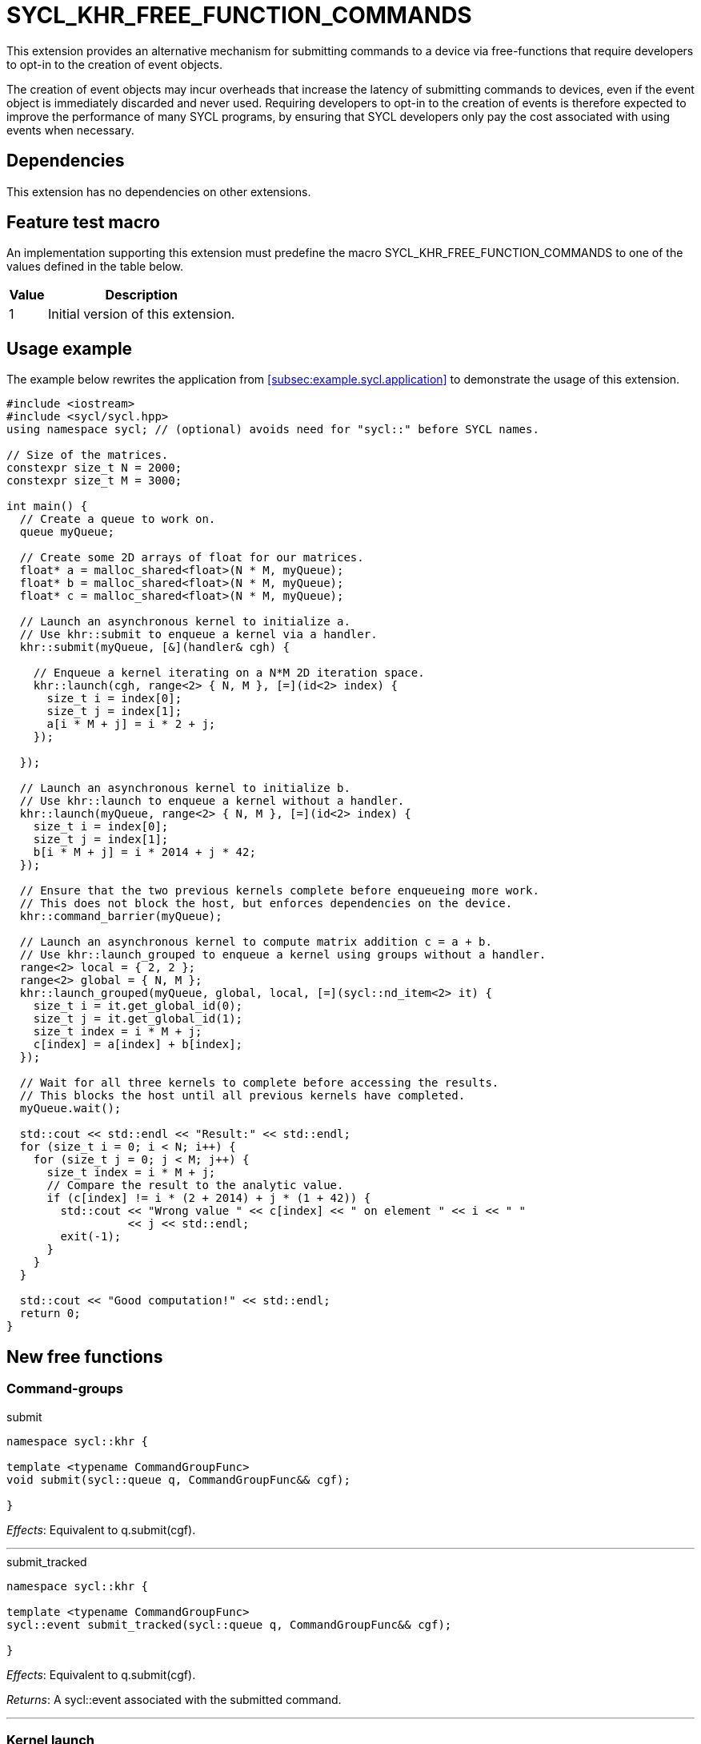 = SYCL_KHR_FREE_FUNCTION_COMMANDS

This extension provides an alternative mechanism for submitting commands to a
device via free-functions that require developers to opt-in to the creation of
[code]#event# objects.

The creation of [code]#event# objects may incur overheads that increase the
latency of submitting commands to devices, even if the [code]#event# object is
immediately discarded and never used.
Requiring developers to opt-in to the creation of events is therefore expected
to improve the performance of many SYCL programs, by ensuring that SYCL
developers only pay the cost associated with using events when necessary.

== Dependencies

This extension has no dependencies on other extensions.

== Feature test macro

An implementation supporting this extension must predefine the macro
[code]#SYCL_KHR_FREE_FUNCTION_COMMANDS# to one of the values defined in the
table below.

[%header,cols="1,5"]
|===
|Value
|Description

|1
|Initial version of this extension.
|===

== Usage example

The example below rewrites the application from
<<subsec:example.sycl.application>> to demonstrate the usage of this extension.

[source,role=synopsis]
----
#include <iostream>
#include <sycl/sycl.hpp>
using namespace sycl; // (optional) avoids need for "sycl::" before SYCL names.

// Size of the matrices.
constexpr size_t N = 2000;
constexpr size_t M = 3000;

int main() {
  // Create a queue to work on.
  queue myQueue;

  // Create some 2D arrays of float for our matrices.
  float* a = malloc_shared<float>(N * M, myQueue);
  float* b = malloc_shared<float>(N * M, myQueue);
  float* c = malloc_shared<float>(N * M, myQueue);

  // Launch an asynchronous kernel to initialize a.
  // Use khr::submit to enqueue a kernel via a handler.
  khr::submit(myQueue, [&](handler& cgh) {

    // Enqueue a kernel iterating on a N*M 2D iteration space.
    khr::launch(cgh, range<2> { N, M }, [=](id<2> index) {
      size_t i = index[0];
      size_t j = index[1];
      a[i * M + j] = i * 2 + j;
    });

  });

  // Launch an asynchronous kernel to initialize b.
  // Use khr::launch to enqueue a kernel without a handler.
  khr::launch(myQueue, range<2> { N, M }, [=](id<2> index) {
    size_t i = index[0];
    size_t j = index[1];
    b[i * M + j] = i * 2014 + j * 42;
  });

  // Ensure that the two previous kernels complete before enqueueing more work.
  // This does not block the host, but enforces dependencies on the device.
  khr::command_barrier(myQueue);

  // Launch an asynchronous kernel to compute matrix addition c = a + b.
  // Use khr::launch_grouped to enqueue a kernel using groups without a handler.
  range<2> local = { 2, 2 };
  range<2> global = { N, M };
  khr::launch_grouped(myQueue, global, local, [=](sycl::nd_item<2> it) {
    size_t i = it.get_global_id(0);
    size_t j = it.get_global_id(1);
    size_t index = i * M + j;
    c[index] = a[index] + b[index];
  });

  // Wait for all three kernels to complete before accessing the results.
  // This blocks the host until all previous kernels have completed.
  myQueue.wait();

  std::cout << std::endl << "Result:" << std::endl;
  for (size_t i = 0; i < N; i++) {
    for (size_t j = 0; j < M; j++) {
      size_t index = i * M + j;
      // Compare the result to the analytic value.
      if (c[index] != i * (2 + 2014) + j * (1 + 42)) {
        std::cout << "Wrong value " << c[index] << " on element " << i << " "
                  << j << std::endl;
        exit(-1);
      }
    }
  }

  std::cout << "Good computation!" << std::endl;
  return 0;
}
----

== New free functions

=== Command-groups

.[apititle]#submit#
[source,role=synopsis,id=api:submit]
----
namespace sycl::khr {

template <typename CommandGroupFunc>
void submit(sycl::queue q, CommandGroupFunc&& cgf);

}
----
_Effects_: Equivalent to [code]#q.submit(cgf)#.

'''

.[apititle]#submit_tracked#
[source,role=synopsis,id=api:submit_tracked]
----
namespace sycl::khr {

template <typename CommandGroupFunc>
sycl::event submit_tracked(sycl::queue q, CommandGroupFunc&& cgf);

}
----
_Effects_: Equivalent to [code]#q.submit(cgf)#.

_Returns_: A [code]#sycl::event# associated with the submitted command.

'''

=== Kernel launch

.[apititle]#launch# (kernel function)
[source,role=synopsis,id=api:launch]
----
namespace sycl::khr {

template <typename KernelType>
void launch(sycl::handler& h, sycl::range<1> r, const KernelType& k); (1)

template <typename KernelType>
void launch(sycl::handler& h, sycl::range<2> r, const KernelType& k); (2)

template <typename KernelType>
void launch(sycl::handler& h, sycl::range<3> r, const KernelType& k); (3)

template <typename KernelType>
void launch(sycl::queue q, sycl::range<1> r, const KernelType& k);    (4)

template <typename KernelType>
void launch(sycl::queue q, sycl::range<2> r, const KernelType& k);    (5)

template <typename KernelType>
void launch(sycl::queue q, sycl::range<3> r, const KernelType& k);    (6)

}
----
_Effects (1-3)_: Equivalent to [code]#h.parallel_for(r, k)#.

_Effects (4-6)_: Equivalent to [code]#q.submit([&](handler& h) { launch(h, r,
k); })#.

'''

.[apititle]#launch# (kernel object)
[source,role=synopsis,id=api:launch-kernel]
----
namespace sycl::khr {

template <typename... Args>
void launch(sycl::handler& h, sycl::range<1> r,
            const sycl::kernel& k, Args&&... args); (1)

template <typename... Args>
void launch(sycl::handler& h, sycl::range<2> r,
            const sycl::kernel& k, Args&&... args); (2)

template <typename... Args>
void launch(sycl::handler& h, sycl::range<3> r,
            const sycl::kernel& k, Args&&... args); (3)

template <typename... Args>
void launch(sycl::queue q, sycl::range<1> r,
            const sycl::kernel& k, Args&&... args); (4)

template <typename... Args>
void launch(sycl::queue q, sycl::range<2> r,
            const sycl::kernel& k, Args&&... args); (5)

template <typename... Args>
void launch(sycl::queue q, sycl::range<3> r,
            const sycl::kernel& k, Args&&... args); (6)

}
----
_Effects (1-3)_: Equivalent to:

[source,c++]
----
h.set_args(args...);
h.parallel_for(r, k);
----

_Effects (4-6)_: Equivalent to [code]#+q.submit([&](handler& h) { launch(h, r,
k, args...); })+#.

'''

.[apititle]#launch_reduce# (kernel function)
[source,role=synopsis,id=api:launch_reduce]
----
namespace sycl::khr {

template <typename KernelType, typename... Reductions>
void launch_reduce(sycl::handler& h, sycl::range<1> r,
                   const KernelType& k, Reductions&&... reductions); (1)

template <typename KernelType, typename... Reductions>
void launch_reduce(sycl::handler& h, sycl::range<2> r,
                   const KernelType& k, Reductions&&... reductions); (2)

template <typename KernelType, typename... Reductions>
void launch_reduce(sycl::handler& h, sycl::range<3> r,
                   const KernelType& k, Reductions&&... reductions); (3)

template <typename KernelType, typename... Reductions>
void launch_reduce(sycl::queue q, sycl::range<1> r,
                   const KernelType& k, Reductions&&... reductions); (4)

template <typename KernelType, typename... Reductions>
void launch_reduce(sycl::queue q, sycl::range<2> r,
                   const KernelType& k, Reductions&&... reductions); (5)

template <typename KernelType, typename... Reductions>
void launch_reduce(sycl::queue q, sycl::range<3> r,
                   const KernelType& k, Reductions&&... reductions); (6)

}
----
_Constraints_: The parameter pack consists of 1 or more objects created by the
[code]#sycl::reduction# function.

_Effects (1-3)_: Equivalent to [code]#+h.parallel_for(r, reductions..., k)+#.

_Effects (4-6)_: Equivalent to [code]#+q.submit([&](handler& h) {
launch_reduce(h, r, k, reductions...); })+#.


'''

.[apititle]#launch_grouped# (kernel function)
[source,role=synopsis,id=api:launch_grouped]
----
namespace sycl::khr {

template <typename KernelType>
void launch_grouped(sycl::handler& h, sycl::range<1> r, sycl::range<1> size,
                    const KernelType& k); (1)

template <typename KernelType>
void launch_grouped(sycl::handler& h, sycl::range<2> r, sycl::range<2> size,
                    const KernelType& k); (2)

template <typename KernelType>
void launch_grouped(sycl::handler& h, sycl::range<3> r, sycl::range<3> size,
                    const KernelType& k); (3)

template <typename KernelType>
void launch_grouped(sycl::queue q, sycl::range<1> r, sycl::range<1> size,
                    const KernelType& k); (4)

template <typename KernelType>
void launch_grouped(sycl::queue q, sycl::range<2> r, sycl::range<2> size,
                    const KernelType& k); (5)

template <typename KernelType>
void launch_grouped(sycl::queue q, sycl::range<3> r, sycl::range<3> size,
                    const KernelType& k); (6)

}
----
_Effects (1-3)_: Equivalent to [code]#h.parallel_for(nd_range(r, size), k)#.

_Effects (4-6)_: Equivalent to [code]#q.submit([&](handler& h) {
launch_grouped(h, r, size, k); })#.

'''

.[apititle]#launch_grouped# (kernel object)
[source,role=synopsis,id=api:launch_grouped-kernel]
----
namespace sycl::khr {

template <typename... Args>
void launch_grouped(sycl::handler& h, sycl::range<1> r, sycl::range<1> size,
                    const sycl::kernel& k, Args&&... args); (1)

template <typename... Args>
void launch_grouped(sycl::handler& h, sycl::range<2> r, sycl::range<2> size,
                    const sycl::kernel& k, Args&&... args); (2)

template <typename... Args>
void launch_grouped(sycl::handler& h, sycl::range<3> r, sycl::range<3> size,
                    const sycl::kernel& k, Args&&... args); (3)

template <typename... Args>
void launch_grouped(sycl::queue q, sycl::range<1> r, sycl::range<1> size,
                    const sycl::kernel& k, Args&&... args); (4)

template <typename... Args>
void launch_grouped(sycl::queue q, sycl::range<2> r, sycl::range<2> size,
                    const sycl::kernel& k, Args&&... args); (5)

template <typename... Args>
void launch_grouped(sycl::queue q, sycl::range<3> r, sycl::range<3> size,
                    const sycl::kernel& k, Args&&... args); (6)

}
----
_Effects (1-3)_: Equivalent to:
[source,c++]
----
h.set_args(args...);
h.parallel_for(nd_range(r, size), k);
----

_Effects (4-6)_: Equivalent to [code]#+q.submit([&](handler& h) {
launch_grouped(h, r, size, k, args...); })+#.

'''

.[apititle]#launch_grouped_reduce# (kernel function)
[source,role=synopsis,id=api:launch_grouped_reduce]
----
namespace sycl::khr {

template <typename KernelType, typename... Reductions>
void launch_grouped_reduce(sycl::handler& h, sycl::range<1> r,
                           sycl::range<1> size, const KernelType& k,
                           Reductions&&... reductions); (1)

template <typename KernelType, typename... Reductions>
void launch_grouped_reduce(sycl::handler& h, sycl::range<2> r,
                           sycl::range<2> size, const KernelType& k,
                           Reductions&&... reductions); (2)

template <typename KernelType, typename... Reductions>
void launch_grouped_reduce(sycl::handler& h, sycl::range<3> r,
                           sycl::range<3> size, const KernelType& k,
                           Reductions&&... reductions); (3)

template <typename KernelType, typename... Reductions>
void launch_grouped_reduce(sycl::queue q, sycl::range<1> r,
                           sycl::range<1> size, const KernelType& k,
                           Reductions&&... reductions); (4)

template <typename KernelType, typename... Reductions>
void launch_grouped_reduce(sycl::queue q, sycl::range<2> r,
                           sycl::range<2> size, const KernelType& k,
                           Reductions&&... reductions); (5)

template <typename KernelType, typename... Reductions>
void launch_grouped_reduce(sycl::queue q, sycl::range<3> r,
                           sycl::range<3> size, const KernelType& k,
                           Reductions&&... reductions); (6)

}
----
_Constraints_: The parameter pack consists of 1 or more objects created by the
[code]#sycl::reduction# function.

_Effects (1-3)_: Equivalent to [code]#+h.parallel_for(nd_range(r, size),
reductions..., k)+#.

_Effects (4-6)_: Equivalent to [code]#+q.submit([&](handler& h) {
launch_grouped_reduce(h, r, size, k, reductions...); })+#.

'''

.[apititle]#launch_task# (kernel function)
[source,role=synopsis,id=api:launch_task]
----
namespace sycl::khr {

template <typename KernelType>
void launch_task(sycl::handler& h, const KernelType& k); (1)

template <typename KernelType>
void launch_task(sycl::queue q, const KernelType& k);    (2)

}
----
_Effects (1)_: Equivalent to [code]#h.single_task(k)#.

_Effects (2)_: Equivalent to [code]#h.submit([&](handler& h) { launch_task(h,
k); })#.

'''

.[apititle]#launch_task# (kernel object)
[source,role=synopsis,id=api:launch_task-kernel]
----
namespace sycl::khr {

template <typename Args...>
void launch_task(sycl::handler& h, const sycl::kernel& k, Args&&... args); (1)

template <typename Args...>
void launch_task(sycl::queue q, const sycl::kernel& k, Args&&... args);    (2)

}
----
_Effects (1)_: Equivalent to:
[source,c++]
----
h.set_args(args...);
h.single_task(k);
----

_Effects (2)_: Equivalent to [code]#+q.submit([&](handler& h) { launch_task(h,
k, args...); })+#.

'''

=== Memory operations

.[apititle]#memcpy#
[source,role=synopsis,id=api:memcpy]
----
namespace sycl::khr {

void memcpy(sycl::handler& h, void* dest, const void* src, size_t numBytes); (1)

void memcpy(sycl::queue q, void* dest, const void* src, size_t numBytes);    (2)

}
----
_Effects (1)_: Equivalent to [code]#h.memcpy(dest, src, numBytes)#.

_Effects (2)_: Equivalent to [code]#q.submit([&](handler& h) { memcpy(h, dest,
src, numBytes); })#.

'''

.[apititle]#copy# (USM pointers)
[source,role=synopsis,id=api:copy-pointer]
----
namespace sycl::khr {

template <typename T>
void copy(sycl::handler& h, const T* src, T* dest, size_t count); (1)

template <typename T>
void copy(sycl::queue q, const T* src, T* dest, size_t count);    (2)

}
----

Copies between two USM pointers.

_Constraints_: [code]#T# is <<device-copyable>>.

_Preconditions_:

* [code]#src# is a host pointer or a pointer within a USM allocation that is
  accessible on the device;
* [code]#dest# is a host pointer or a pointer within a USM allocation that is
  accessible on the device;
* [code]#src# and [code]#dest# both point to allocations of at least
  [code]#count# elements of type [code]#T#; and
* If either [code]#src# or [code]#dest# is a pointer to a USM allocation, that
  allocation was created from the same context as the handler's queue.

_Effects (1)_: Equivalent to [code]#h.copy(src, dest, count)#.

_Effects (2)_: Equivalent to [code]#q.submit([&](handler& h) { copy(h, src,
dest, count); })#

'''

.[apititle]#copy# (accessors, host to device)
[source,role=synopsis,id=api:copy-accessor-h2d]
----
namespace sycl::khr {

template <typename SrcT, typename DestT, int DestDims, access_mode DestMode>
void copy(sycl::handler& h,
          const SrcT* src,
          sycl::accessor<DestT, DestDims, DestMode, target::device> dest); (1)

template <typename SrcT, typename DestT, int DestDims, access_mode DestMode>
void copy(sycl::handler& h,
          std::shared_ptr<SrcT> src,
          sycl::accessor<DestT, DestDims, DestMode, target::device> dest); (2)

template <typename SrcT, typename DestT, int DestDims, access_mode DestMode>
void copy(sycl::queue q,
          const SrcT* src,
          sycl::accessor<DestT, DestDims, DestMode, target::device> dest); (3)

template <typename SrcT, typename DestT, int DestDims, access_mode DestMode>
void copy(sycl::queue q,
          std::shared_ptr<SrcT> src,
          sycl::accessor<DestT, DestDims, DestMode, target::device> dest); (4)

}
----

Copies from host to device.

_Constraints_:

* [code]#SrcT# and [code]#DestT# are <<device-copyable>>; and
* [code]#DestMode# is [code]#access_mode::write# or
  [code]#access_mode::read_write#.

_Preconditions_:

* [code]#src# is a host pointer; and
* [code]#src# points to an allocation of at least as many bytes as the range
  represented by [code]#dest#.

_Effects (1-2)_: Equivalent to [code]#h.copy(src, dest)#.

_Effects (3-4)_: Equivalent to [code]#q.submit([&](handler& h) { copy(h, src,
dest) })#

'''

.[apititle]#copy# (accessors, device to host)
[source,role=synopsis,id=api:copy-accessor-d2h]
----
namespace sycl::khr {

template <typename SrcT, int SrcDims, access_mode SrcMode, typename DestT>
void copy(sycl::handler& h,
          sycl::accessor<SrcT, SrcDims, SrcMode, target::device> src,
          DestT* dest);                 (1)

template <typename SrcT, int SrcDims, access_mode SrcMode, typename DestT>
void copy(sycl::handler& h,
          sycl::accessor<SrcT, SrcDims, SrcMode, target::device> src,
          std::shared_ptr<DestT> dest); (2)

template <typename SrcT, int SrcDims, access_mode SrcMode, typename DestT>
void copy(sycl::queue q,
          sycl::accessor<SrcT, SrcDims, SrcMode, target::device> src,
          DestT* dest);                 (3)

template <typename SrcT, int SrcDims, access_mode SrcMode, typename DestT>
void copy(sycl::queue q,
          sycl::accessor<SrcT, SrcDims, SrcMode, target::device> src,
          std::shared_ptr<DestT> dest); (4)

}
----

Copies from device to host.

_Constraints_:

* [code]#SrcT# and [code]#DestT# are <<device-copyable>>; and
* [code]#DestMode# is [code]#access_mode::read# or
  [code]#access_mode::read_write#.

_Preconditions_:

* [code]#dest# is a host pointer; and
* [code]#dest# points to an allocation of at least as many bytes as the range
  represented by [code]#src#.

_Effects (1-2)_: Equivalent to [code]#h.copy(src, dest)#.

_Effects (3-4)_: Equivalent to [code]#q.submit([&](handler& h) { copy(h, src,
dest); })#.

'''

.[apititle]#copy# (accessors, device to device)
[source,role=synopsis,id=api:copy-accessor-d2d]
----
namespace sycl::khr {

template <typename SrcT, int SrcDims, access_mode SrcMode,
          typename DestT, int DestDims, access_mode DestMode>
void copy(sycl::queue q,
          sycl::accessor<SrcT, SrcDims, SrcMode, target::device> src,
          sycl::accessor<DestT, DestDims, DestMode, target::device> dest); (1)

template <typename SrcT, int SrcDims, access_mode SrcMode,
          typename DestT, int DestDims, access_mode DestMode>
void copy(sycl::queue q,
          sycl::accessor<SrcT, SrcDims, SrcMode, target::device> src,
          sycl::accessor<DestT, DestDims, DestMode, target::device> dest); (1)

}
----

Copies between two device accessors.

_Constraints_:

* [code]#SrcT# and [code]#DestT# are <<device-copyable>>;
* [code]#SrcMode# is [code]#access_mode::read# or
  [code]#access_mode::read_write#; and
* [code]#DestMode# is [code]#access_mode::write# or
  [code]#access_mode::read_write#.

_Effects (1)_: Equivalent to [code]#h.copy(src, dest)#.

_Effects (2)_: Equivalent to [code]#q.submit([&](handler& h) { copy(h, src,
dest); })#.

_Throws_: A synchronous [code]#exception# with the [code]#errc::invalid# error
code if [code]#dest.get_count() < src.get_count()#.

'''

.[apititle]#memset#
[source,role=synopsis,id=api:memset]
----
namespace sycl::khr {

void memset(sycl::handler& h, void* ptr, int value, size_t numBytes); (1)

void memset(sycl::queue q, void* ptr, int value, size_t numBytes);    (2)

}
----
_Effects (1)_: Equivalent to [code]#h.memset(ptr, value, numBytes)#.

_Effects (2)_: Equivalent to [code]#q.submit([&](handler& h) { memset(h, value,
numBytes); })#.

'''

.[apititle]#fill#
[source,role=synopsis,id=api:fill]
----
namespace sycl::khr {

template <typename T>
void fill(sycl::handler& h, T* ptr, const T& pattern, size_t count); (1)

template <typename T, int Dims, access_mode Mode>
void fill(sycl::handler& h,
          sycl::accessor<T, Dims, Mode, target::device> dest,
          const T& src);                                             (2)

template <typename T>
void fill(sycl::queue q, T* ptr, const T& pattern, size_t count);    (3)

template <typename T, int Dims, access_mode Mode>
void fill(sycl::queue q,
          sycl::accessor<T, Dims, Mode, target::device> dest,
          const T& src);                                             (4)

}
----

_Constraints (1, 3)_: [code]#T# is <<device-copyable>>.

_Effects (1)_: Equivalent to [code]#h.fill(ptr, pattern, count)#.

_Effects (2)_: Equivalent to [code]#h.fill(dest, src)#.

_Effects (3)_: Equivalent to [code]#q.submit([&](handler& h) { fill(h, ptr,
pattern, count); })#.

_Effects (4)_: Equivalent to [code]#q.submit([&](handler& h) { fill(h, dest,
src); })#.

'''

.[apititle]#update_host#
[source,role=synopsis,id=api:update_host]
----
namespace sycl::khr {

template <typename T, int Dims, access_mode Mode>
void update_host(sycl::handler& h, accessor<T, Dims, Mode, target::device> acc); (1)

template <typename T, int Dims, access_mode Mode>
void update_host(sycl::queue q, accessor<T, Dims, Mode, target::device> acc);    (2)

}
----
_Effects (1)_: Equivalent to [code]#h.update_host(acc)#.

_Effects (2)_: Equivalent to [code]#q.submit([&](handler& h) { update_host(h,
acc); })#.

'''

.[apititle]#prefetch#
[source,role=synopsis,id=api:prefetch]
----
namespace sycl::khr {

void prefetch(sycl::handler& h, void* ptr, size_t numBytes); (1)

void prefetch(sycl::queue q, void* ptr, size_t numBytes);    (2)

}
----
_Effects (1)_: Equivalent to [code]#h.prefetch(ptr, numBytes)#.

_Effects (2)_: Equivalent to [code]#q.submit([&](handler& h) { prefetch(h, ptr,
numBytes); })#.

'''

.[apititle]#mem_advise#
[source,role=synopsis,id=api:mem_advise]
----
namespace sycl::khr {

void mem_advise(sycl::handler& h, void* ptr, size_t numBytes, int advice); (1)

void mem_advise(sycl::queue q, void* ptr, size_t numBytes, int advice);    (2)

}
----
_Effects (1)_: Equivalent to [code]#h.mem_advise(ptr, numBytes, advice)#.

_Effects (2)_: Equivalent to [code]#q.submit([&](handler& h) { mem_advise(h,
ptr, numBytes, advice); })#.

'''

=== Command and event barriers

.[apititle]#command_barrier#
[source,role=synopsis,id=api:command_barrier]
----
namespace sycl::khr {

void command_barrier(sycl::handler& h); (1)

void command_barrier(sycl::queue q);    (2)

}
----
_Effects_: Enqueues a command barrier.
Any commands submitted after this barrier cannot begin execution until:

* All commands previously submitted to this queue have completed; and
* All commands associated with this command's dependencies (e.g., via
  [code]#handler::depends_on#) have completed.

{note}If a [code]#command_barrier# is submitted to an in-order queue and has no
other dependencies (e.g., specified by [code]#handler::depends_on#), then this
operation is a no-op.{endnote}

'''

.[apititle]#event_barrier#
[source,role=synopsis,id=api:event_barrier]
----
namespace sycl::khr {

void event_barrier(sycl::handler& h, const std::vector<sycl::event>& events); (1)

void event_barrier(sycl::queue q, const std::vector<sycl::event>& events);    (2)

}
----
_Effects_: Enqueues an event barrier.
Any commands submitted after this barrier cannot begin execution until:

* All commands associated with [code]#events# have completed; and
* All commands associated with this command's dependencies (e.g., via
  [code]#handler::depends_on#) have completed.

{note}For both overloads, if [code]#events# is empty and an event barrier has no
other dependencies (e.g., specified by [code]#handler::depends_on#), then this
operation is a no-op.{endnote}

'''
